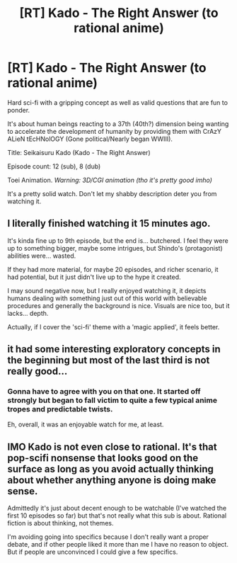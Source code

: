 #+TITLE: [RT] Kado - The Right Answer (to rational anime)

* [RT] Kado - The Right Answer (to rational anime)
:PROPERTIES:
:Author: MysteryLolznation
:Score: 14
:DateUnix: 1498903702.0
:DateShort: 2017-Jul-01
:END:
Hard sci-fi with a gripping concept as well as valid questions that are fun to ponder.

It's about human beings reacting to a 37th (40th?) dimension being wanting to accelerate the development of humanity by providing them with CrAzY ALieN tEcHNolOGY (Gone political/Nearly began WWIII).

Title: Seikaisuru Kado (Kado - The Right Answer)

Episode count: 12 (sub), 8 (dub)

Toei Animation. /Warning: 3D/CGI animation (tho it's pretty good imho)/

It's a pretty solid watch. Don't let my shabby description deter you from watching it.


** I literally finished watching it 15 minutes ago.

It's kinda fine up to 9th episode, but the end is... butchered. I feel they were up to something bigger, maybe some intrigues, but Shindo's (protagonist) abilities were... wasted.

If they had more material, for maybe 20 episodes, and richer scenario, it had potential, but it just didn't live up to the hype it created.

I may sound negative now, but I really enjoyed watching it, it depicts humans dealing with something just out of this world with believable procedures and generally the background is nice. Visuals are nice too, but it lacks... depth.

Actually, if I cover the 'sci-fi' theme with a 'magic applied', it feels better.
:PROPERTIES:
:Author: Trudar
:Score: 7
:DateUnix: 1498949312.0
:DateShort: 2017-Jul-02
:END:


** it had some interesting exploratory concepts in the beginning but most of the last third is not really good...
:PROPERTIES:
:Author: IomKg
:Score: 6
:DateUnix: 1498907288.0
:DateShort: 2017-Jul-01
:END:

*** Gonna have to agree with you on that one. It started off strongly but began to fall victim to quite a few typical anime tropes and predictable twists.

Eh, overall, it was an enjoyable watch for me, at least.
:PROPERTIES:
:Author: MysteryLolznation
:Score: 6
:DateUnix: 1498908560.0
:DateShort: 2017-Jul-01
:END:


** IMO Kado is not even close to rational. It's that pop-scifi nonsense that looks good on the surface as long as you avoid actually thinking about whether anything anyone is doing make sense.

Admittedly it's just about decent enough to be watchable (I've watched the first 10 episodes so far) but that's not really what this sub is about. Rational fiction is about thinking, not themes.

I'm avoiding going into specifics because I don't really want a proper debate, and if other people liked it more than me I have no reason to object. But if people are unconvinced I could give a few specifics.
:PROPERTIES:
:Author: Veedrac
:Score: 2
:DateUnix: 1499166905.0
:DateShort: 2017-Jul-04
:END:
